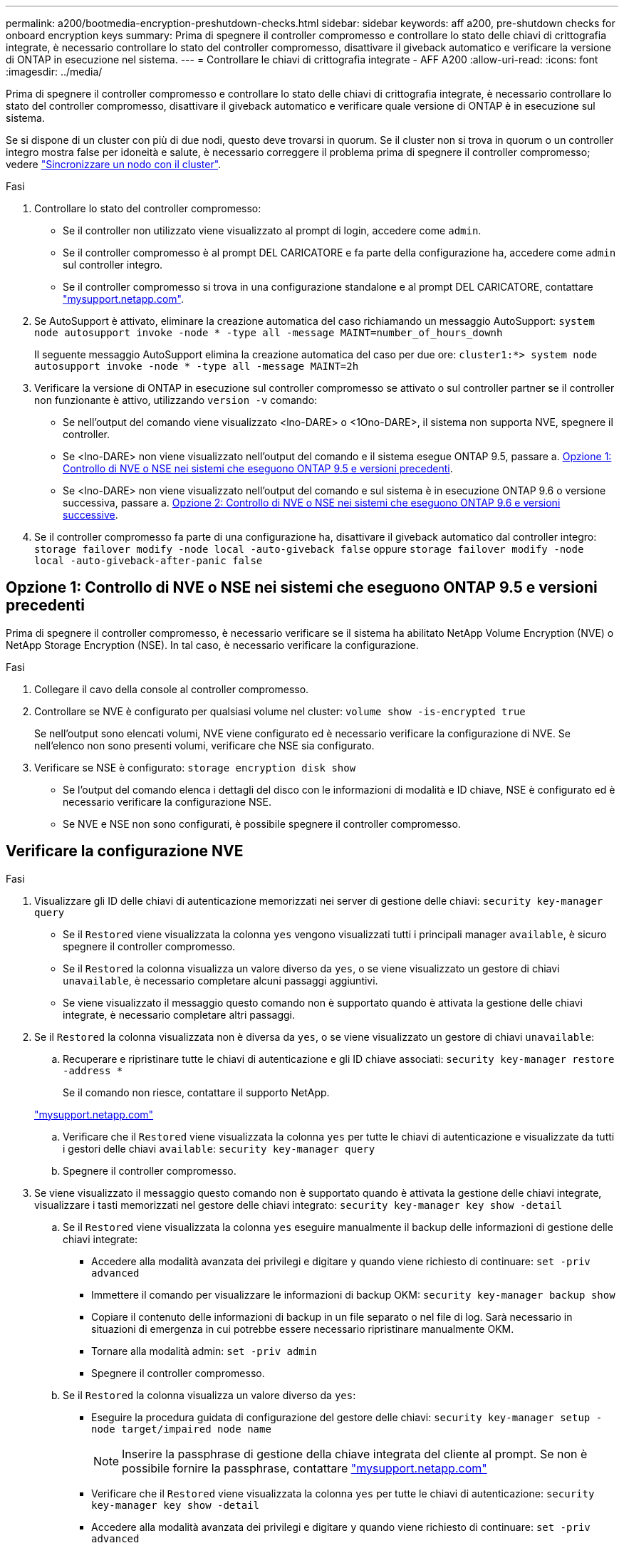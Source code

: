 ---
permalink: a200/bootmedia-encryption-preshutdown-checks.html 
sidebar: sidebar 
keywords: aff a200, pre-shutdown checks for onboard encryption keys 
summary: Prima di spegnere il controller compromesso e controllare lo stato delle chiavi di crittografia integrate, è necessario controllare lo stato del controller compromesso, disattivare il giveback automatico e verificare la versione di ONTAP in esecuzione nel sistema. 
---
= Controllare le chiavi di crittografia integrate - AFF A200
:allow-uri-read: 
:icons: font
:imagesdir: ../media/


[role="lead"]
Prima di spegnere il controller compromesso e controllare lo stato delle chiavi di crittografia integrate, è necessario controllare lo stato del controller compromesso, disattivare il giveback automatico e verificare quale versione di ONTAP è in esecuzione sul sistema.

Se si dispone di un cluster con più di due nodi, questo deve trovarsi in quorum. Se il cluster non si trova in quorum o un controller integro mostra false per idoneità e salute, è necessario correggere il problema prima di spegnere il controller compromesso; vedere link:https://docs.netapp.com/us-en/ontap/system-admin/synchronize-node-cluster-task.html?q=Quorum["Sincronizzare un nodo con il cluster"^].

.Fasi
. Controllare lo stato del controller compromesso:
+
** Se il controller non utilizzato viene visualizzato al prompt di login, accedere come `admin`.
** Se il controller compromesso è al prompt DEL CARICATORE e fa parte della configurazione ha, accedere come `admin` sul controller integro.
** Se il controller compromesso si trova in una configurazione standalone e al prompt DEL CARICATORE, contattare link:http://mysupport.netapp.com/["mysupport.netapp.com"^].


. Se AutoSupport è attivato, eliminare la creazione automatica del caso richiamando un messaggio AutoSupport: `system node autosupport invoke -node * -type all -message MAINT=number_of_hours_downh`
+
Il seguente messaggio AutoSupport elimina la creazione automatica del caso per due ore: `cluster1:*> system node autosupport invoke -node * -type all -message MAINT=2h`

. Verificare la versione di ONTAP in esecuzione sul controller compromesso se attivato o sul controller partner se il controller non funzionante è attivo, utilizzando `version -v` comando:
+
** Se nell'output del comando viene visualizzato <lno-DARE> o <1Ono-DARE>, il sistema non supporta NVE, spegnere il controller.
** Se <lno-DARE> non viene visualizzato nell'output del comando e il sistema esegue ONTAP 9.5, passare a. <<Opzione 1: Controllo di NVE o NSE nei sistemi che eseguono ONTAP 9.5 e versioni precedenti>>.
** Se <lno-DARE> non viene visualizzato nell'output del comando e sul sistema è in esecuzione ONTAP 9.6 o versione successiva, passare a. <<Opzione 2: Controllo di NVE o NSE nei sistemi che eseguono ONTAP 9.6 e versioni successive>>.


. Se il controller compromesso fa parte di una configurazione ha, disattivare il giveback automatico dal controller integro: `storage failover modify -node local -auto-giveback false` oppure `storage failover modify -node local -auto-giveback-after-panic false`




== Opzione 1: Controllo di NVE o NSE nei sistemi che eseguono ONTAP 9.5 e versioni precedenti

Prima di spegnere il controller compromesso, è necessario verificare se il sistema ha abilitato NetApp Volume Encryption (NVE) o NetApp Storage Encryption (NSE). In tal caso, è necessario verificare la configurazione.

.Fasi
. Collegare il cavo della console al controller compromesso.
. Controllare se NVE è configurato per qualsiasi volume nel cluster: `volume show -is-encrypted true`
+
Se nell'output sono elencati volumi, NVE viene configurato ed è necessario verificare la configurazione di NVE. Se nell'elenco non sono presenti volumi, verificare che NSE sia configurato.

. Verificare se NSE è configurato: `storage encryption disk show`
+
** Se l'output del comando elenca i dettagli del disco con le informazioni di modalità e ID chiave, NSE è configurato ed è necessario verificare la configurazione NSE.
** Se NVE e NSE non sono configurati, è possibile spegnere il controller compromesso.






== Verificare la configurazione NVE

.Fasi
. Visualizzare gli ID delle chiavi di autenticazione memorizzati nei server di gestione delle chiavi: `security key-manager query`
+
** Se il `Restored` viene visualizzata la colonna `yes` vengono visualizzati tutti i principali manager `available`, è sicuro spegnere il controller compromesso.
** Se il `Restored` la colonna visualizza un valore diverso da `yes`, o se viene visualizzato un gestore di chiavi `unavailable`, è necessario completare alcuni passaggi aggiuntivi.
** Se viene visualizzato il messaggio questo comando non è supportato quando è attivata la gestione delle chiavi integrate, è necessario completare altri passaggi.


. Se il `Restored` la colonna visualizzata non è diversa da `yes`, o se viene visualizzato un gestore di chiavi `unavailable`:
+
.. Recuperare e ripristinare tutte le chiavi di autenticazione e gli ID chiave associati: `security key-manager restore -address *`
+
Se il comando non riesce, contattare il supporto NetApp.

+
http://mysupport.netapp.com/["mysupport.netapp.com"]

.. Verificare che il `Restored` viene visualizzata la colonna `yes` per tutte le chiavi di autenticazione e visualizzate da tutti i gestori delle chiavi `available`: `security key-manager query`
.. Spegnere il controller compromesso.


. Se viene visualizzato il messaggio questo comando non è supportato quando è attivata la gestione delle chiavi integrate, visualizzare i tasti memorizzati nel gestore delle chiavi integrato: `security key-manager key show -detail`
+
.. Se il `Restored` viene visualizzata la colonna `yes` eseguire manualmente il backup delle informazioni di gestione delle chiavi integrate:
+
*** Accedere alla modalità avanzata dei privilegi e digitare `y` quando viene richiesto di continuare: `set -priv advanced`
*** Immettere il comando per visualizzare le informazioni di backup OKM: `security key-manager backup show`
*** Copiare il contenuto delle informazioni di backup in un file separato o nel file di log. Sarà necessario in situazioni di emergenza in cui potrebbe essere necessario ripristinare manualmente OKM.
*** Tornare alla modalità admin: `set -priv admin`
*** Spegnere il controller compromesso.


.. Se il `Restored` la colonna visualizza un valore diverso da `yes`:
+
*** Eseguire la procedura guidata di configurazione del gestore delle chiavi: `security key-manager setup -node target/impaired node name`
+

NOTE: Inserire la passphrase di gestione della chiave integrata del cliente al prompt. Se non è possibile fornire la passphrase, contattare http://mysupport.netapp.com/["mysupport.netapp.com"]

*** Verificare che il `Restored` viene visualizzata la colonna `yes` per tutte le chiavi di autenticazione: `security key-manager key show -detail`
*** Accedere alla modalità avanzata dei privilegi e digitare `y` quando viene richiesto di continuare: `set -priv advanced`
*** Immettere il comando per visualizzare le informazioni di backup OKM: `security key-manager backup show`
*** Copiare il contenuto delle informazioni di backup in un file separato o nel file di log. Sarà necessario in situazioni di emergenza in cui potrebbe essere necessario ripristinare manualmente OKM.
*** Tornare alla modalità admin: `set -priv admin`
*** È possibile arrestare il controller in modo sicuro.








== Verificare la configurazione NSE

.Fasi
. Visualizzare gli ID delle chiavi di autenticazione memorizzati nei server di gestione delle chiavi: `security key-manager query`
+
** Se il `Restored` viene visualizzata la colonna `yes` vengono visualizzati tutti i principali manager `available`, è sicuro spegnere il controller compromesso.
** Se il `Restored` la colonna visualizza un valore diverso da `yes`, o se viene visualizzato un gestore di chiavi `unavailable`, è necessario completare alcuni passaggi aggiuntivi.
** Se viene visualizzato il messaggio questo comando non è supportato quando è attivata la gestione delle chiavi integrate, è necessario completare altri passaggi


. Se il `Restored` la colonna visualizzata non è diversa da `yes`, o se viene visualizzato un gestore di chiavi `unavailable`:
+
.. Recuperare e ripristinare tutte le chiavi di autenticazione e gli ID chiave associati: `security key-manager restore -address *`
+
Se il comando non riesce, contattare il supporto NetApp.

+
http://mysupport.netapp.com/["mysupport.netapp.com"]

.. Verificare che il `Restored` viene visualizzata la colonna `yes` per tutte le chiavi di autenticazione e visualizzate da tutti i gestori delle chiavi `available`: `security key-manager query`
.. Spegnere il controller compromesso.


. Se viene visualizzato il messaggio questo comando non è supportato quando è attivata la gestione delle chiavi integrate, visualizzare i tasti memorizzati nel gestore delle chiavi integrato: `security key-manager key show -detail`
+
.. Se il `Restored` viene visualizzata la colonna `yes`, eseguire manualmente il backup delle informazioni di gestione delle chiavi integrate:
+
*** Accedere alla modalità avanzata dei privilegi e digitare `y` quando viene richiesto di continuare: `set -priv advanced`
*** Immettere il comando per visualizzare le informazioni di backup OKM:  `security key-manager backup show`
*** Copiare il contenuto delle informazioni di backup in un file separato o nel file di log. Sarà necessario in situazioni di emergenza in cui potrebbe essere necessario ripristinare manualmente OKM.
*** Tornare alla modalità admin: `set -priv admin`
*** Spegnere il controller compromesso.


.. Se il `Restored` la colonna visualizza un valore diverso da `yes`:
+
*** Eseguire la procedura guidata di configurazione del gestore delle chiavi: `security key-manager setup -node target/impaired node name`
+

NOTE: Inserire la passphrase OKM del cliente quando richiesto. Se non è possibile fornire la passphrase, contattare http://mysupport.netapp.com/["mysupport.netapp.com"]

*** Verificare che il `Restored` viene visualizzata la colonna `yes` per tutte le chiavi di autenticazione: `security key-manager key show -detail`
*** Accedere alla modalità avanzata dei privilegi e digitare `y` quando viene richiesto di continuare: `set -priv advanced`
*** Immettere il comando per eseguire il backup delle informazioni OKM: ``security key-manager backup show``
+

NOTE: Assicurarsi che le informazioni OKM siano salvate nel file di log. Queste informazioni saranno necessarie in situazioni di emergenza in cui potrebbe essere necessario ripristinare manualmente OKM.

*** Copiare il contenuto delle informazioni di backup in un file separato o nel registro. Sarà necessario in situazioni di emergenza in cui potrebbe essere necessario ripristinare manualmente OKM.
*** Tornare alla modalità admin: `set -priv admin`
*** È possibile spegnere il controller in modo sicuro.








== Opzione 2: Controllo di NVE o NSE nei sistemi che eseguono ONTAP 9.6 e versioni successive

Prima di spegnere il controller compromesso, è necessario verificare se il sistema ha abilitato NetApp Volume Encryption (NVE) o NetApp Storage Encryption (NSE). In tal caso, è necessario verificare la configurazione.

. Verificare se NVE è in uso per qualsiasi volume nel cluster: `volume show -is-encrypted true`
+
Se nell'output sono elencati volumi, NVE viene configurato ed è necessario verificare la configurazione di NVE. Se nell'elenco non sono presenti volumi, verificare che NSE sia configurato e in uso.

. Verificare se NSE è configurato e in uso: `storage encryption disk show`
+
** Se l'output del comando elenca i dettagli del disco con le informazioni di modalità e ID chiave, NSE è configurato ed è necessario verificare la configurazione NSE e in uso.
** Se non viene visualizzato alcun disco, NSE non è configurato.
** Se NVE e NSE non sono configurati, nessun disco è protetto con chiavi NSE, è sicuro spegnere il controller compromesso.






== Verificare la configurazione NVE

. Visualizzare gli ID delle chiavi di autenticazione memorizzati nei server di gestione delle chiavi: `security key-manager key query`
+

NOTE: Dopo la release di ONTAP 9.6, potrebbero essere disponibili altri tipi di gestore delle chiavi. I tipi sono `KMIP`, `AKV`, e. `GCP`. La procedura per la conferma di questi tipi è la stessa di quella per la conferma `external` oppure `onboard` tipi di gestore delle chiavi.

+
** Se il `Key Manager` display dei tipi `external` e a. `Restored` viene visualizzata la colonna `yes`, è sicuro spegnere il controller compromesso.
** Se il `Key Manager` display dei tipi `onboard` e a. `Restored` viene visualizzata la colonna `yes`, è necessario completare alcuni passaggi aggiuntivi.
** Se il `Key Manager` display dei tipi `external` e a. `Restored` la colonna visualizza un valore diverso da `yes`, è necessario completare alcuni passaggi aggiuntivi.
** Se il `Key Manager` display dei tipi `onboard` e a. `Restored` la colonna visualizza un valore diverso da `yes`, è necessario completare alcuni passaggi aggiuntivi.


. Se il `Key Manager` display dei tipi `onboard` e a. `Restored` viene visualizzata la colonna `yes`, Eseguire manualmente il backup delle informazioni OKM:
+
.. Accedere alla modalità avanzata dei privilegi e digitare `y` quando viene richiesto di continuare: `set -priv advanced`
.. Immettere il comando per visualizzare le informazioni di gestione delle chiavi: `security key-manager onboard show-backup`
.. Copiare il contenuto delle informazioni di backup in un file separato o nel file di log. Sarà necessario in situazioni di emergenza in cui potrebbe essere necessario ripristinare manualmente OKM.
.. Tornare alla modalità admin: `set -priv admin`
.. Spegnere il controller compromesso.


. Se il `Key Manager` display dei tipi `external` e a. `Restored` la colonna visualizza un valore diverso da `yes`:
+
.. Ripristinare le chiavi di autenticazione per la gestione delle chiavi esterne in tutti i nodi del cluster: `security key-manager external restore`
+
Se il comando non riesce, contattare il supporto NetApp.

+
http://mysupport.netapp.com/["mysupport.netapp.com"^]

.. Verificare che il `Restored` colonna uguale a. `yes` per tutte le chiavi di autenticazione: `security key-manager key query`
.. Spegnere il controller compromesso.


. Se il `Key Manager` display dei tipi `onboard` e a. `Restored` la colonna visualizza un valore diverso da `yes`:
+
.. Immettere il comando di sincronizzazione del gestore delle chiavi di sicurezza integrato: `security key-manager onboard sync`
+

NOTE: Inserire la passphrase di gestione della chiave integrata del cliente al prompt. Se non è possibile fornire la passphrase, contattare il supporto NetApp. http://mysupport.netapp.com/["mysupport.netapp.com"^]

.. Verificare `Restored` viene visualizzata la colonna `yes` per tutte le chiavi di autenticazione: `security key-manager key query`
.. Verificare che il `Key Manager` viene visualizzato il tipo `onboard`, Quindi eseguire manualmente il backup delle informazioni OKM.
.. Accedere alla modalità avanzata dei privilegi e digitare `y` quando viene richiesto di continuare: `set -priv advanced`
.. Immettere il comando per visualizzare le informazioni di backup per la gestione delle chiavi: `security key-manager onboard show-backup`
.. Copiare il contenuto delle informazioni di backup in un file separato o nel file di log. Sarà necessario in situazioni di emergenza in cui potrebbe essere necessario ripristinare manualmente OKM.
.. Tornare alla modalità admin: `set -priv admin`
.. È possibile spegnere il controller in modo sicuro.






== Verificare la configurazione NSE

. Visualizzare gli ID delle chiavi di autenticazione memorizzati nei server di gestione delle chiavi: `security key-manager key query -key-type NSE-AK`
+

NOTE: Dopo la release di ONTAP 9.6, potrebbero essere disponibili altri tipi di gestore delle chiavi. I tipi sono `KMIP`, `AKV`, e. `GCP`. La procedura per la conferma di questi tipi è la stessa di quella per la conferma `external` oppure `onboard` tipi di gestore delle chiavi.

+
** Se il `Key Manager` display dei tipi `external` e a. `Restored` viene visualizzata la colonna `yes`, è sicuro spegnere il controller compromesso.
** Se il `Key Manager` display dei tipi `onboard` e a. `Restored` viene visualizzata la colonna `yes`, è necessario completare alcuni passaggi aggiuntivi.
** Se il `Key Manager` display dei tipi `external` e a. `Restored` la colonna visualizza un valore diverso da `yes`, è necessario completare alcuni passaggi aggiuntivi.
** Se il `Key Manager` display dei tipi `external` e a. `Restored` la colonna visualizza un valore diverso da `yes`, è necessario completare alcuni passaggi aggiuntivi.


. Se il `Key Manager` display dei tipi `onboard` e a. `Restored` viene visualizzata la colonna `yes`, Eseguire manualmente il backup delle informazioni OKM:
+
.. Accedere alla modalità avanzata dei privilegi e digitare `y` quando viene richiesto di continuare: `set -priv advanced`
.. Immettere il comando per visualizzare le informazioni di gestione delle chiavi: `security key-manager onboard show-backup`
.. Copiare il contenuto delle informazioni di backup in un file separato o nel file di log. Sarà necessario in situazioni di emergenza in cui potrebbe essere necessario ripristinare manualmente OKM.
.. Tornare alla modalità admin: `set -priv admin`
.. È possibile spegnere il controller in modo sicuro.


. Se il `Key Manager` display dei tipi `external` e a. `Restored` la colonna visualizza un valore diverso da `yes`:
+
.. Ripristinare le chiavi di autenticazione per la gestione delle chiavi esterne in tutti i nodi del cluster: `security key-manager external restore`
+
Se il comando non riesce, contattare il supporto NetApp.

+
http://mysupport.netapp.com/["mysupport.netapp.com"^]

.. Verificare che il `Restored` colonna uguale a. `yes` per tutte le chiavi di autenticazione: `security key-manager key query`
.. È possibile spegnere il controller in modo sicuro.


. Se il `Key Manager` display dei tipi `onboard` e a. `Restored` la colonna visualizza un valore diverso da `yes`:
+
.. Immettere il comando di sincronizzazione del gestore delle chiavi di sicurezza integrato: `security key-manager onboard sync`
+
Inserire la passphrase di gestione della chiave integrata del cliente al prompt. Se non è possibile fornire la passphrase, contattare il supporto NetApp.

+
http://mysupport.netapp.com/["mysupport.netapp.com"^]

.. Verificare `Restored` viene visualizzata la colonna `yes` per tutte le chiavi di autenticazione: `security key-manager key query`
.. Verificare che il `Key Manager` viene visualizzato il tipo `onboard`, Quindi eseguire manualmente il backup delle informazioni OKM.
.. Accedere alla modalità avanzata dei privilegi e digitare `y` quando viene richiesto di continuare: `set -priv advanced`
.. Immettere il comando per visualizzare le informazioni di backup per la gestione delle chiavi: `security key-manager onboard show-backup`
.. Copiare il contenuto delle informazioni di backup in un file separato o nel file di log. Sarà necessario in situazioni di emergenza in cui potrebbe essere necessario ripristinare manualmente OKM.
.. Tornare alla modalità admin: `set -priv admin`
.. È possibile spegnere il controller in modo sicuro.



